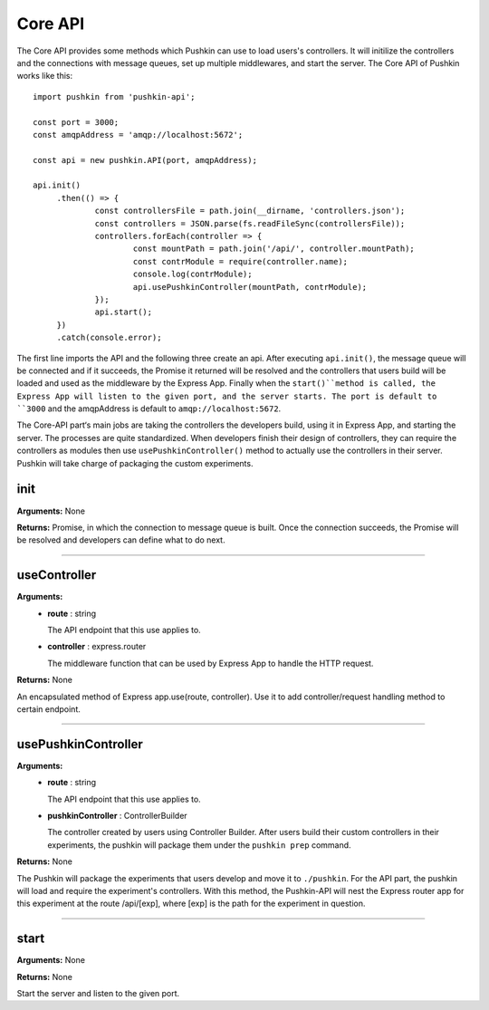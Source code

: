 .. _pushkin_api_coreapi:

Core API
============
The Core API provides some methods which Pushkin can use to load users's controllers. It will initilize the controllers and the connections with message queues, set up multiple middlewares, and start the server. The Core API of Pushkin works like this::

   import pushkin from 'pushkin-api';

   const port = 3000;
   const amqpAddress = 'amqp://localhost:5672';

   const api = new pushkin.API(port, amqpAddress);

   api.init()
	.then(() => {
		const controllersFile = path.join(__dirname, 'controllers.json');
		const controllers = JSON.parse(fs.readFileSync(controllersFile));
		controllers.forEach(controller => {
			const mountPath = path.join('/api/', controller.mountPath);
			const contrModule = require(controller.name);
			console.log(contrModule);
			api.usePushkinController(mountPath, contrModule); 
		});
		api.start();
	})
	.catch(console.error);

The first line imports the API and the following three create an api. After executing ``api.init()``, the message queue will be connected and if it succeeds, the Promise it returned will be resolved and the controllers that users build will be loaded and used as the middleware by the Express App. Finally when the ``start()``method is called, the Express App will listen to the given port, and the server starts. The port is default to ``3000`` and the amqpAddress is default to ``amqp://localhost:5672``.

The Core-API part‘s main jobs are taking the controllers the developers build, using it in Express App, and starting the server. The processes are quite standardized. When developers finish their design of controllers, they can require the controllers as modules then use ``usePushkinController()`` method to actually use the controllers in their server. Pushkin will take charge of packaging the custom experiments.

init
----------
**Arguments:** None

**Returns:** Promise, in which the connection to message queue is built. Once the connection succeeds, the Promise will be resolved and developers can define what to do next.

-------------------

useController
-------------
**Arguments:**
   - **route** : string

     The API endpoint that this use applies to.

   - **controller** : express.router

     The middleware function that can be used by Express App to handle the HTTP request.

**Returns:** None

An encapsulated method of Express app.use(route, controller). Use it to add controller/request handling method to certain endpoint.

-------------------

usePushkinController
------------------
**Arguments:**
   - **route** : string

     The API endpoint that this use applies to.

   - **pushkinController** : ControllerBuilder

     The controller created by users using Controller Builder. After users build their custom controllers in their experiments, the pushkin will package them under the ``pushkin prep`` command.

**Returns:** None

The Pushkin will package the experiments that users develop and move it to ``./pushkin``. For the API part, the pushkin will load and require the experiment's controllers. With this method, the Pushkin-API will nest the Express router app for this experiment at the route /api/[exp], where [exp] is the path for the experiment in question.

-------------------

start
-------------
**Arguments:** None

**Returns:** None

Start the server and listen to the given port.
